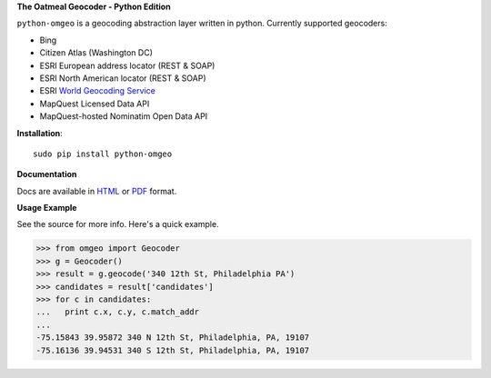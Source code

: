 **The Oatmeal Geocoder - Python Edition**

``python-omgeo`` is a geocoding abstraction layer written in python.  Currently
supported geocoders:

* Bing
* Citizen Atlas (Washington DC)
* ESRI European address locator (REST & SOAP)
* ESRI North American locator (REST & SOAP)
* ESRI `World Geocoding Service <http://geocode.arcgis.com/arcgis/geocoding.html>`_
* MapQuest Licensed Data API
* MapQuest-hosted Nominatim Open Data API

**Installation**::

    sudo pip install python-omgeo

**Documentation**

Docs are available in `HTML <http://python-omgeo.readthedocs.org/en/latest/>`_ 
or `PDF <http://media.readthedocs.org/pdf/python-omgeo/latest/python-omgeo.pdf>`_ format.

**Usage Example**

See the source for more info.  Here's a quick example.

>>> from omgeo import Geocoder 
>>> g = Geocoder() 
>>> result = g.geocode('340 12th St, Philadelphia PA')
>>> candidates = result['candidates']
>>> for c in candidates:
...   print c.x, c.y, c.match_addr
...
-75.15843 39.95872 340 N 12th St, Philadelphia, PA, 19107
-75.16136 39.94531 340 S 12th St, Philadelphia, PA, 19107

